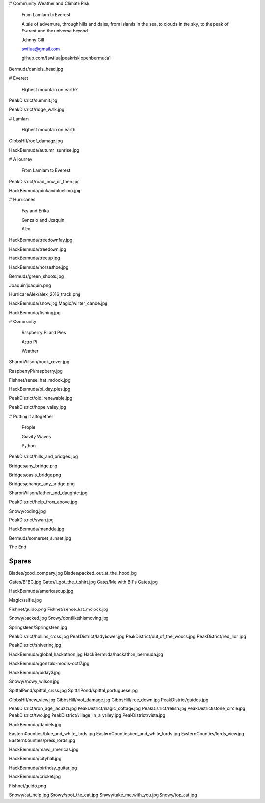 # Community Weather and Climate Risk

   From Lamlam to Everest

   A tale of adventure, through hills and dales,
   from islands in the sea, to clouds in the sky,
   to the peak of Everest and the universe
   beyond.

   Johnny Gill

   swfiua@gmail.com

   github.com/[swfiua|peakrisk|openbermuda]

Bermuda/daniels_head.jpg

# Everest

   Highest mountain on earth?

PeakDistrict/summit.jpg

PeakDistrict/ridge_walk.jpg

# Lamlam

   Highest mountain on earth

GibbsHill/roof_damage.jpg

HackBermuda/autumn_sunrise.jpg

# A journey

   From Lamlam to Everest

PeakDistrict/road_now_or_then.jpg

HackBermuda/pinkandbluelimo.jpg

# Hurricanes

 Fay and Erika

 Gonzalo and Joaquin

 Alex

HackBermuda/treedownfay.jpg

HackBermuda/treedown.jpg

HackBermuda/treeup.jpg

HackBermuda/horseshoe.jpg

Bermuda/green_shoots.jpg

Joaquin/joaquin.png

HurricaneAlex/alex_2016_track.png

HackBermuda/snow.jpg
Magic/winter_canoe.jpg

HackBermuda/fishing.jpg

# Community

  Raspberry Pi and Pies

  Astro Pi

  Weather

SharonWilson/book_cover.jpg

RaspberryPi/raspberry.jpg

Fishnet/sense_hat_mclock.jpg

HackBermuda/pi_day_pies.jpg

PeakDistrict/old_renewable.jpg

PeakDistrict/hope_valley.jpg

# Putting it altogether

  People

  Gravity Waves

  Python


PeakDistrict/hills_and_bridges.jpg

Bridges/any_bridge.png

Bridges/oasis_bridge.png

Bridges/change_any_bridge.png

SharonWilson/father_and_daughter.jpg

PeakDistrict/help_from_above.jpg

Snowy/coding.jpg

PeakDistrict/swan.jpg

HackBermuda/mandela.jpg

Bermuda/somerset_sunset.jpg

The End

Spares
======

Blades/good_company.jpg
Blades/packed_out_at_the_hood.jpg

Gates/BFBC.jpg
Gates/i_got_the_t_shirt.jpg
Gates/Me with Bill's Gates.jpg

HackBermuda/americascup.jpg

Magic/selfie.jpg

Fishnet/guido.png
Fishnet/sense_hat_mclock.jpg

Snowy/packed.jpg
Snowy/dontlikethismoving.jpg

Springsteen/Springsteen.jpg

PeakDistrict/hollins_cross.jpg
PeakDistrict/ladybower.jpg
PeakDistrict/out_of_the_woods.jpg
PeakDistrict/red_lion.jpg


PeakDistrict/shivering.jpg

HackBermuda/global_hackathon.jpg
HackBermuda/hackathon_bermuda.jpg

HackBermuda/gonzalo-modis-oct17.jpg

HackBermuda/piday3.jpg

Snowy/snowy_wilson.jpg

SpittalPond/spittal_cross.jpg
SpittalPond/spittal_portuguese.jpg

GibbsHill/new_view.jpg
GibbsHill/roof_damage.jpg
GibbsHill/tree_down.jpg
PeakDistrict/guides.jpg


PeakDistrict/iron_age_jacuzzi.jpg
PeakDistrict/magic_cottage.jpg
PeakDistrict/relish.jpg
PeakDistrict/stone_circle.jpg
PeakDistrict/two.jpg
PeakDistrict/village_in_a_valley.jpg
PeakDistrict/vista.jpg

HackBermuda/daniels.jpg

EasternCounties/blue_and_white_lords.jpg
EasternCounties/red_and_white_lords.jpg
EasternCounties/lords_view.jpg
EasternCounties/press_lords.jpg

HackBermuda/mawi_americas.jpg

HackBermuda/cityhall.jpg

HackBermuda/birthday_guitar.jpg

HackBermuda/cricket.jpg

Fishnet/guido.png

Snowy/cat_help.jpg
Snowy/spot_the_cat.jpg
Snowy/take_me_with_you.jpg
Snowy/top_cat.jpg
